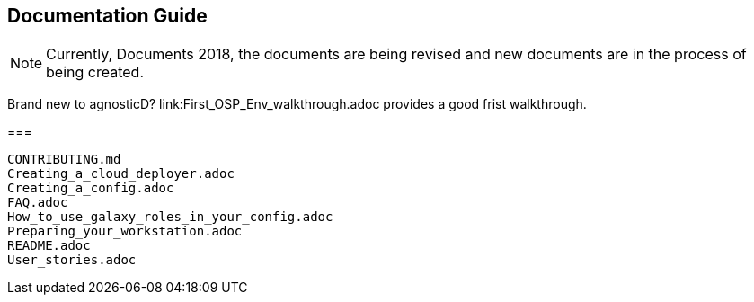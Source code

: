 == Documentation Guide 


[NOTE]
====
Currently, Documents 2018, the documents are being revised and new documents are in the process of being created.
====

====
Brand new to agnosticD?  link:First_OSP_Env_walkthrough.adoc provides a good frist walkthrough.

===

[source,bash]
----
CONTRIBUTING.md
Creating_a_cloud_deployer.adoc
Creating_a_config.adoc
FAQ.adoc
How_to_use_galaxy_roles_in_your_config.adoc
Preparing_your_workstation.adoc
README.adoc
User_stories.adoc
----

